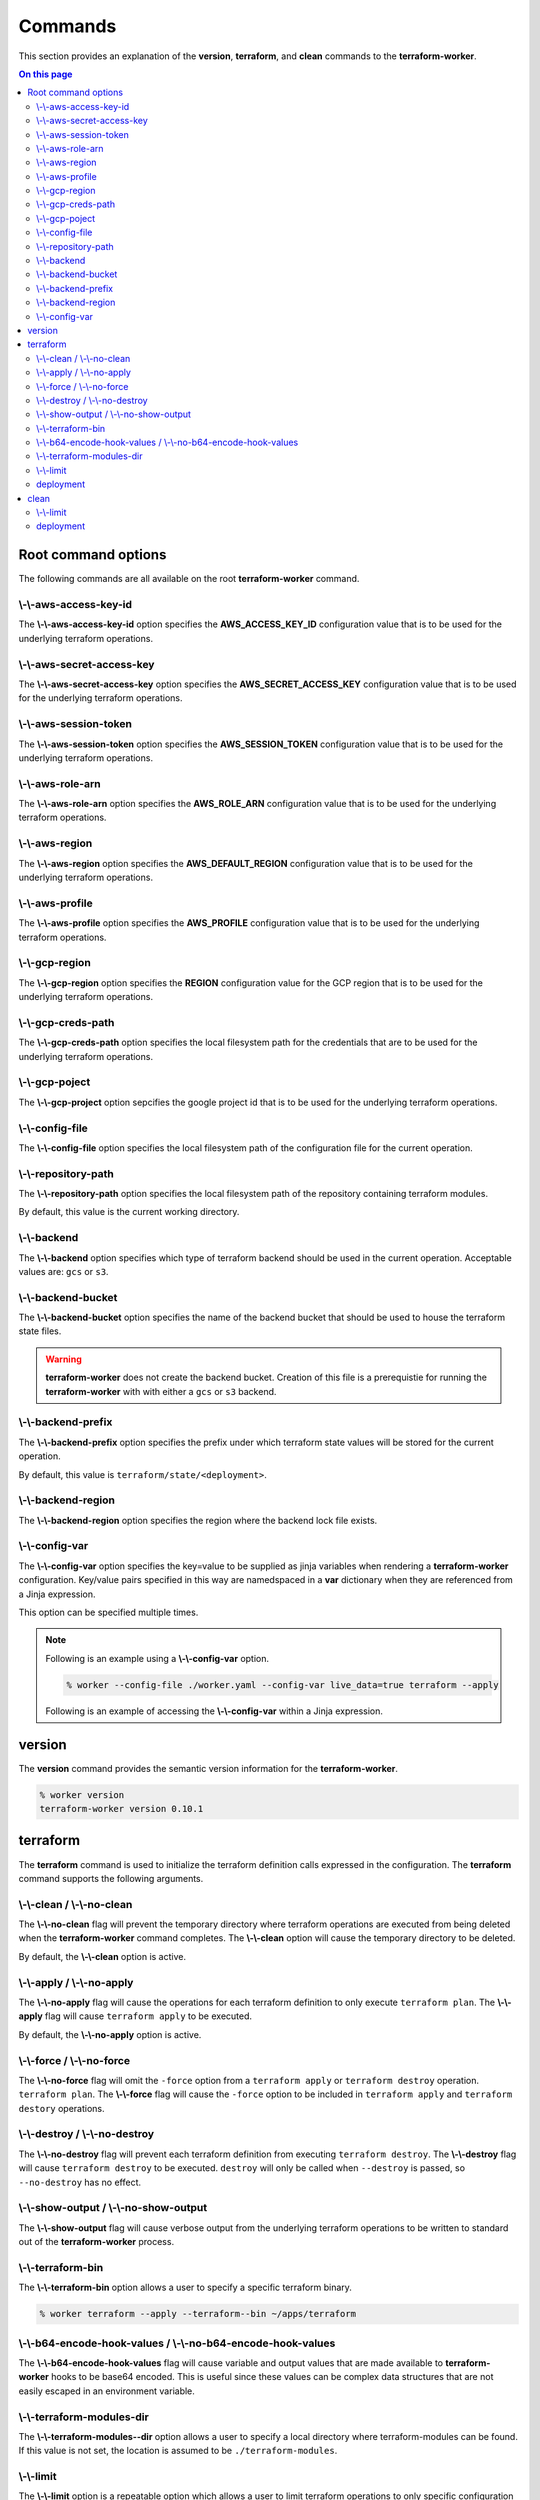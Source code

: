 Commands
========

This section provides an explanation of the **version**, **terraform**, and **clean** commands
to the **terraform-worker**.

.. contents:: On this page
   :depth: 3

Root command options
--------------------

The following commands are all available on the root **terraform-worker** command.

\\-\\-aws-access-key-id
+++++++++++++++++++++++

The **\\-\\-aws-access-key-id** option specifies the **AWS_ACCESS_KEY_ID** configuration value
that is to be used for the underlying terraform operations.

.. index::
   triple: worker; options; --aws-access-key-id

\\-\\-aws-secret-access-key
+++++++++++++++++++++++++++

The **\\-\\-aws-secret-access-key** option specifies the **AWS_SECRET_ACCESS_KEY** configuration
value that is to be used for the underlying terraform operations.

.. index::
   triple: worker; options; --aws-secret-access-key

\\-\\-aws-session-token
+++++++++++++++++++++++

The **\\-\\-aws-session-token** option specifies the **AWS_SESSION_TOKEN** configuration value
that is to be used for the underlying terraform operations.

.. index::
   triple: worker; options; --aws-session-token

\\-\\-aws-role-arn
++++++++++++++++++

The **\\-\\-aws-role-arn** option specifies the **AWS_ROLE_ARN** configuration value that is
to be used for the underlying terraform operations.

.. index::
   triple: worker; options; --aws-role-arn

\\-\\-aws-region
++++++++++++++++

The **\\-\\-aws-region** option specifies the **AWS_DEFAULT_REGION** configuration value that
is to be used for the underlying terraform operations.

.. index::
   triple: worker; options; --aws-region

\\-\\-aws-profile
+++++++++++++++++

The **\\-\\-aws-profile** option specifies the **AWS_PROFILE** configuration value that is to
be used for the underlying terraform operations.

.. index::
   triple: worker; options; --aws-profile

\\-\\-gcp-region
++++++++++++++++

The **\\-\\-gcp-region** option specifies the **REGION** configuration value for the GCP
region that is to be used for the underlying terraform operations.

.. index::
   triple: worker; options; --gcp-region

\\-\\-gcp-creds-path
++++++++++++++++++++

The **\\-\\-gcp-creds-path** option specifies the local filesystem path for the credentials
that are to be used for the underlying terraform operations.

.. index::
   triple: worker; options; --gcp-creds-path

\\-\\-gcp-poject
++++++++++++++++

The **\\-\\-gcp-project** option sepcifies the google project id that is to be used for the
underlying terraform operations.

.. index::
   triple: worker; options; --gcp-project

\\-\\-config-file
+++++++++++++++++

The **\\-\\-config-file** option specifies the local filesystem path of the configuration
file for the current operation.

.. index::
   triple: worker; options; --config-file

\\-\\-repository-path
+++++++++++++++++++++

The **\\-\\-repository-path** option specifies the local filesystem path of the repository
containing terraform modules.

By default, this value is the current working directory.

.. index::
   triple: worker; options; --repository-path

\\-\\-backend
+++++++++++++

The **\\-\\-backend** option specifies which type of terraform backend should be used in
the current operation.  Acceptable values are: ``gcs`` or ``s3``.

.. index::
   triple: worker; options; --backend

\\-\\-backend-bucket
++++++++++++++++++++

The **\\-\\-backend-bucket** option specifies the name of the backend bucket that should
be used to house the terraform state files.  

.. warning::

   **terraform-worker** does not create the backend bucket. Creation of this file is
   a prerequistie for running the **terraform-worker** with with either a ``gcs`` or
   ``s3`` backend.

.. index::
   triple: worker; options; --backend-bucket

.. _backend-prefix:

\\-\\-backend-prefix
++++++++++++++++++++

The **\\-\\-backend-prefix** option specifies the prefix under which terraform state values
will be stored for the current operation.

By default, this value is ``terraform/state/<deployment>``.

.. seealso::
   | The terraform command's :ref:`deployment <terraform_deployment>` option.
   | The clean command's :ref:`deployment <clean_deployment>` option.

.. index::
   triple: worker; options; --backend-prefix

\\-\\-backend-region
++++++++++++++++++++

The **\\-\\-backend-region** option specifies the region where the backend lock file
exists.

.. index::
   triple: worker; options; --backend-region

.. _config-var:

\\-\\-config-var
++++++++++++++++

The **\\-\\-config-var** option specifies the key=value to be supplied as jinja variables when
rendering a **terraform-worker** configuration. Key/value pairs specified in this way are
namedspaced in a **var** dictionary when they are referenced from a Jinja expression.

This option can be specified multiple times.

.. note::

    Following is an example using a **\\-\\-config-var** option.

    .. code-block:: bash

        % worker --config-file ./worker.yaml --config-var live_data=true terraform --apply

    Following is an example of accessing the **\\-\\-config-var** within a Jinja expression.

    .. code-block:: jinja
       :emphasize-lines: 5-9

       definitions:
         blue:
           path: /definitions/charts
           terraform_vars:
             {% if var.live_data is defined and var.live_data %}
             data_source: mysql
             {% else %}
             data_source: sqlite
             {% endif %}
 
.. index::
   triple: worker; options; --config-var

version
-------

.. index::
   pair: commands; version

The **version** command provides the semantic version information for the **terraform-worker**.

.. code-block:: bash

   % worker version
   terraform-worker version 0.10.1

terraform
---------

.. index::
   pair: commands; terraform

The **terraform** command is used to initialize the terraform definition calls expressed in the
configuration.  The **terraform** command supports the following arguments.

\\-\\-clean / \\-\\-no-clean
++++++++++++++++++++++++++++

.. index::
   triple: terraform; options; --no-clean
.. index::
   triple: terraform; options; --clean

The **\\-\\-no-clean** flag will prevent the temporary directory where terraform operations are executed
from being deleted when the **terraform-worker** command completes.  The **\\-\\-clean** option will cause
the temporary directory to be deleted.

By default, the **\\-\\-clean** option is active.

.. _terraform-apply-no-apply:

\\-\\-apply / \\-\\-no-apply
++++++++++++++++++++++++++++

.. index::
   triple: terraform; options; --no-apply
.. index::
   triple: terraform; options; --apply

The **\\-\\-no-apply** flag will cause the operations for each terraform definition to only execute
``terraform plan``.  The **\\-\\-apply** flag will cause ``terraform apply`` to be executed.

By default, the **\\-\\-no-apply** option is active.

\\-\\-force / \\-\\-no-force
++++++++++++++++++++++++++++

.. index::
   triple: terraform; options; --no-force
.. index::
   triple: terraform; options; --force

The **\\-\\-no-force** flag will omit the ``-force`` option from a ``terraform apply`` or ``terraform destroy`` operation.
``terraform plan``.  The **\\-\\-force** flag will cause the ``-force`` option to be included in ``terraform apply`` and 
``terraform destory`` operations.

\\-\\-destroy / \\-\\-no-destroy
++++++++++++++++++++++++++++++++

.. index::
   triple: terraform commands; options; --no-destroy
.. index::
   triple: terraform commands; options; --destroy

The **\\-\\-no-destroy** flag will prevent each terraform definition from executing ``terraform destroy``.  The **\\-\\-destroy**
flag will cause ``terraform destroy`` to be executed. ``destroy`` will only be called when ``--destroy`` is passed, so
``--no-destroy`` has no effect.

\\-\\-show-output / \\-\\-no-show-output
++++++++++++++++++++++++++++++++++++++++

.. index::
   triple: terraform commands; options; --no-show-output
.. index::
   triple: terraform commands; options; --show-output

The **\\-\\-show-output** flag will cause verbose output from the underlying terraform operations to be written to standard out
of the **terraform-worker** process.

\\-\\-terraform-bin
+++++++++++++++++++

.. index::
   triple: terraform commands; options; --terraform-bin

The **\\-\\-terraform-bin** option allows a user to specify a specific terraform binary.

.. code-block:: bash

   % worker terraform --apply --terraform--bin ~/apps/terraform

.. _base-64-option:

\\-\\-b64-encode-hook-values / \\-\\-no-b64-encode-hook-values
++++++++++++++++++++++++++++++++++++++++++++++++++++++++++++++

.. index::
   triple: terraform commands; options; --no-b64-encode-hook-values
.. index::
   triple: terraform commands; options; --b64-encode-hook-values

The **\\-\\-b64-encode-hook-values** flag will cause variable and output values that are made available to **terraform-worker**
hooks to be base64 encoded.  This is useful since these values can be complex data structures that are not easily escaped
in an environment variable.

.. seealso::
   :doc:`./hooks`

.. _terraform-modules-dir:

\\-\\-terraform-modules-dir
+++++++++++++++++++++++++++

.. index::
   triple: terraform commands; options; --terraform-modules-dir

The **\\-\\-terraform-modules--dir** option allows a user to specify a local directory where terraform-modules can be found.
If this value is not set, the location is assumed to be ``./terraform-modules``.

.. seealso::
   :ref:`terraform-modules`

.. _terraform-limit:

\\-\\-limit
+++++++++++

.. index::
   triple: terraform commands; options; --limit

The **\\-\\-limit** option is a repeatable option which allows a user to limit terraform operations to only specific
configuration definitions.

This option can be specified multiple times.

.. code-block:: bash

   % worker terraform --apply --limit alpha --limit omega

.. _terraform_deployment:

deployment
++++++++++

The **deployment** argument specifies the name of the deployment to be used for the current operation. This value is used
in as a part of the :ref:`backend-prefix` bucket key. A valid deployment value is no more than 16 characters.

clean
-----

.. index::
   pair: commands; clean

The **clean** command is used to initiate operations related to removing artifacts left over
from previous runs of the **terraform-worker**.  For example, for a **terraform-worker** configuration
that uses an AWS/S3 backend store, the **clean** command will remove the DynamoDB tables associated
with the backend's locking mechanism.

\\-\\-limit
+++++++++++

.. index::
   triple: clean commands; options; --limit

The **\\-\\-limit** option is a repeatable option which allows a user to limit clean operations to only specific
configuration definitions.

This option can be specified multiple times.

.. code-block:: bash

   % worker --config-file ./worker.yaml clean --apply --limit alpha --limit omega

.. _clean_deployment:

deployment
++++++++++

The **deployment** argument specifies the name of the deployment to be used for the current operation. This value is used
in as a part of the :ref:`backend-prefix` bucket key. A valid deployment value is no more than 16 characters.
